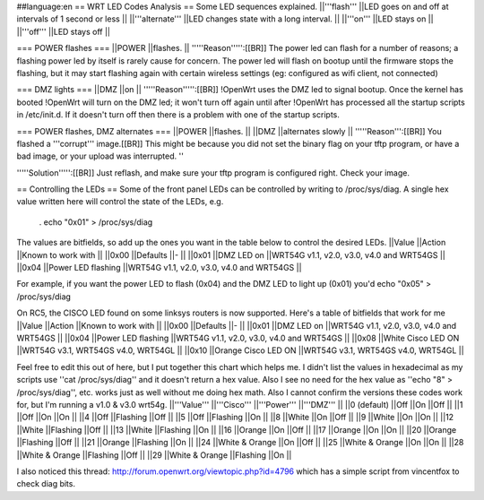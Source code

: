 ##language:en
== WRT LED Codes Analysis ==
Some LED sequences explained.
||'''flash''' ||LED goes on and off at intervals of 1 second or less ||
||'''alternate''' ||LED changes state with a long interval. ||
||'''on''' ||LED stays on ||
||'''off''' ||LED stays off ||


=== POWER flashes ===
||POWER ||flashes. ||
'''''Reason''''':[[BR]] The power led can flash for a number of reasons; a flashing power led by itself is rarely cause for concern. The power led will flash on bootup until the firmware stops the flashing, but it may start flashing again with certain wireless settings (eg: configured as wifi client, not connected)

=== DMZ lights ===
||DMZ ||on ||
'''''Reason''''':[[BR]] !OpenWrt uses the DMZ led to signal bootup. Once the kernel has booted !OpenWrt will turn on the DMZ led; it won't turn off again until after !OpenWrt has processed all the startup scripts in /etc/init.d. If it doesn't turn off then there is a problem with one of the startup scripts.

=== POWER flashes, DMZ alternates ===
||POWER ||flashes. ||
||DMZ ||alternates slowly ||
'''''Reason''':[[BR]] You flashed a '''corrupt''' image.[[BR]] This might be because you did not set the binary flag on your tftp program, or have a bad image, or your upload was interrupted. ''

'''''Solution''''':[[BR]] Just reflash, and make sure your tftp program is configured right. Check your image.

== Controlling the LEDs ==
Some of the front panel LEDs can be controlled by writing to /proc/sys/diag. A single hex value written here will control the state of the LEDs, e.g.

 . echo "0x01" > /proc/sys/diag
The values are bitfields, so add up the ones you want in the table below to control the desired LEDs.
||Value ||Action ||Known to work with ||
||0x00 ||Defaults ||- ||
||0x01 ||DMZ LED on ||WRT54G v1.1, v2.0, v3.0, v4.0 and WRT54GS ||
||0x04 ||Power LED flashing ||WRT54G v1.1, v2.0, v3.0, v4.0 and WRT54GS ||


For example, if you want the power LED to flash (0x04) and the DMZ LED to light up (0x01) you'd echo "0x05" > /proc/sys/diag

On RC5, the CISCO LED found on some linksys routers is now supported. Here's a table of bitfields that work for me
||Value ||Action ||Known to work with ||
||0x00 ||Defaults ||- ||
||0x01 ||DMZ LED on ||WRT54G v1.1, v2.0, v3.0, v4.0 and WRT54GS ||
||0x04 ||Power LED flashing ||WRT54G v1.1, v2.0, v3.0, v4.0 and WRT54GS ||
||0x08 ||White Cisco LED ON ||WRT54G v3.1, WRT54GS v4.0, WRT54GL ||
||0x10 ||Orange Cisco LED ON ||WRT54G v3.1, WRT54GS v4.0, WRT54GL ||


Feel free to edit this out of here, but I put together this chart which helps me. I didn't list the values in hexadecimal as my scripts use ''cat /proc/sys/diag'' and it doesn't return a hex value. Also I see no need for the hex value as ''echo "8" > /proc/sys/diag'', etc. works just as well without me doing hex math. Also I cannot confirm the versions these codes work for, but I'm running a v1.0 & v3.0 wrt54g.
||'''Value''' ||'''Cisco''' ||'''Power''' ||'''DMZ''' ||
||0 (default) ||Off ||On ||Off ||
||1 ||Off ||On ||On ||
||4 ||Off ||Flashing ||Off ||
||5 ||Off ||Flashing ||On ||
||8 ||White ||On ||Off ||
||9 ||White ||On ||On ||
||12 ||White ||Flashing ||Off ||
||13 ||White ||Flashing ||On ||
||16 ||Orange ||On ||Off ||
||17 ||Orange ||On ||On ||
||20 ||Orange ||Flashing ||Off ||
||21 ||Orange ||Flashing ||On ||
||24 ||White & Orange ||On ||Off ||
||25 ||White & Orange ||On ||On ||
||28 ||White & Orange ||Flashing ||Off ||
||29 ||White & Orange ||Flashing ||On ||


I also noticed this thread: http://forum.openwrt.org/viewtopic.php?id=4796 which has a simple script from vincentfox to check diag bits.
